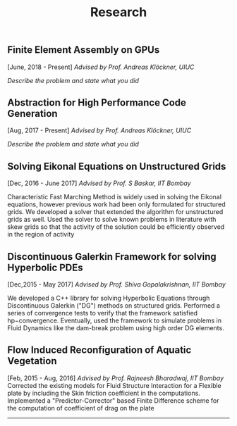 #+TITLE: Research
#+HTML_HEAD: <link rel="stylesheet" type="text/css" href="css/style.css"/>
** Finite Element Assembly on GPUs
  [June, 2018 - Present]
  /Advised by Prof. Andreas Klöckner, UIUC/

/Describe the problem and state what you did/

** Abstraction for High Performance Code Generation
  [Aug, 2017 - Present]
  /Advised by Prof. Andreas Klöckner, UIUC/

/Describe the problem and state what you did/

** Solving Eikonal Equations on Unstructured Grids
  [Dec, 2016 - June 2017]
  /Advised by Prof. S Baskar, IIT Bombay/

  Characteristic Fast Marching Method is widely used in solving the
  Eikonal equations, however previous work had been only formulated for
  structured grids. We developed a solver that extended the algorithm
  for unstructured grids as well. Used the solver to solve known
  problems in literature with skew grids so that the activity of the
  solution could be efficiently observed in the region of activity

** Discontinuous Galerkin Framework for solving Hyperbolic PDEs
  [Dec,2015 - May 2017]
  /Advised by Prof. Shiva Gopalakrishnan, IIT Bombay/

  We developed a C++ library for solving Hyperbolic Equations through
  Discontinuous Galerkin ("DG") methods on structured grids. Performed a
  series of convergence tests to verify that the framework satisfied
  hp−convergence. Eventually, used the framework to simulate problems in
  Fluid Dynamics like the dam-break problem using high order DG
  elements.

** Flow Induced Reconfiguration of Aquatic Vegetation
  [Feb, 2015 - Aug, 2016]
  /Advised by Prof. Rajneesh Bharadwaj, IIT Bombay/
  Corrected the existing models for Fluid Structure Interaction for a
  Flexible plate by including the Skin friction coefficient in the
  computations. Implemented a "Predictor-Corrector" based Finite
  Difference scheme for the computation of coefficient of drag on the
  plate

--------------
